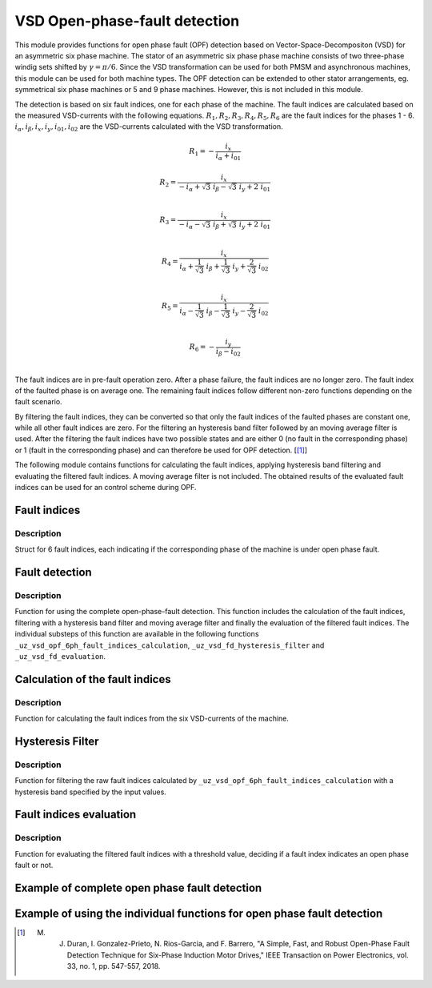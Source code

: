 ==============================
VSD Open-phase-fault detection
==============================

This module provides functions for open phase fault (OPF) detection based on Vector-Space-Decompositon (VSD) for an asymmetric six phase machine.
The stator of an asymmetric six phase phase machine consists of two three-phase windig sets shifted by :math:`\gamma = \pi/6`.
Since the VSD transformation can be used for both PMSM and asynchronous machines, this module can be used for both machine types.
The OPF detection can be extended to other stator arrangements, eg. symmetrical six phase machines or 5 and 9 phase machines. However, this is not included in this module.

The detection is based on six fault indices, one for each phase of the machine.
The fault indices are calculated based on the measured VSD-currents with the following equations.
:math:`{R_{1}}, {R_{2}}, {R_{3}}, {R_{4}}, {R_{5}}, {R_{6}}` are the fault indices for the phases 1 - 6.
:math:`i_\alpha, i_\beta, i_x, i_y, i_{01}, i_{02}` are the VSD-currents calculated with the VSD transformation.

.. math::

	{R_{1}} =-\frac{i_x}{i_\alpha+i_{01}} 

.. math::

	R_{2} =\frac{i_x}{-i_\alpha+\sqrt3\ i_\beta-\sqrt3\ i_y+2\ i_{01}}\\

.. math::

	R_{3} =\frac{i_x}{-i_\alpha-\sqrt3\ i_\beta+\sqrt3\ i_y+2\ i_{01}}\\

.. math::

	R_{4} =\frac{i_x}{i_\alpha+\frac{1}{\sqrt3}\ i_\beta+\frac{1}{\sqrt3}\ i_y+\frac{2}{\sqrt3}\ i_{02}}\\

.. math::

	R_{5} = \frac{i_x}{i_\alpha-\frac{1}{\sqrt3}\ i_\beta-\frac{1}{\sqrt3}\ i_y-\frac{2}{\sqrt3}\ i_{02}}\\

.. math::

	R_{6} =-\frac{i_y}{i_\beta-i_{02}}\\

The fault indices are in pre-fault operation zero. 
After a phase failure, the fault indices are no longer zero.
The fault index of the faulted phase is on average one.
The remaining fault indices follow different non-zero functions depending on the fault scenario.

By filtering the fault indices, they can be converted so that only the fault indices of the faulted phases are constant one, while all other fault indices are zero.
For the filtering an hysteresis band filter followed by an moving average filter is used. 
After the filtering the fault indices have two possible states and are either 0 (no fault in the corresponding phase) or 1 (fault in the corresponding phase) and can therefore be used for OPF detection. [[#DuranGonzalez]_]

The following module contains functions for calculating the fault indices, applying hysteresis band filtering and evaluating the filtered fault indices.
A moving average filter is not included. The obtained results of the evaluated fault indices can be used for an control scheme during OPF.






.. _uz_6phFD_indices:

Fault indices
-------------

.. doxygenstruct:: uz_6phFD_indices
   :members:

Description
^^^^^^^^^^^

Struct for 6 fault indices, each indicating if the corresponding phase of the machine is under open phase fault.


.. _uz_vsd_opf_6ph_faultdetection:


Fault detection
---------------

.. doxygenfunction:: uz_vsd_opf_6ph_faultdetection


Description
^^^^^^^^^^^

Function for using the complete open-phase-fault detection.
This function includes the calculation of the fault indices, filtering with a hysteresis band filter and moving average filter and finally the evaluation of the filtered fault indices.
The individual substeps of this function are available in the following functions ``_uz_vsd_opf_6ph_fault_indices_calculation``, ``_uz_vsd_fd_hysteresis_filter`` and ``_uz_vsd_fd_evaluation``.


.. _uz_vsd_opf_6ph_fault_indices_calculation:


Calculation of the fault indices
--------------------------------

.. doxygenfunction:: uz_vsd_opf_6ph_fault_indices_calculation


Description
^^^^^^^^^^^

Function for calculating the fault indices from the six VSD-currents of the machine. 


.. _uz_vsd_fd_hysteresis_filter:

Hysteresis Filter
-----------------

.. doxygenfunction:: uz_vsd_fd_hysteresis_filter


Description
^^^^^^^^^^^

Function for filtering the raw fault indices calculated by ``_uz_vsd_opf_6ph_fault_indices_calculation`` with a hysteresis band specified by the input values. 


.. _uz_vsd_fd_evaluation:

Fault indices evaluation
------------------------

.. doxygenfunction:: uz_vsd_fd_evaluation



Description
^^^^^^^^^^^

Function for evaluating the filtered fault indices with a threshold value, deciding if a fault index indicates an open phase fault or not. 

Example of complete open phase fault detection
----------------------------------------------

.. code-block:: c
  :linenos:
  :caption: Example for using the functions of the module for the fault detection.

  int main(void) {

    // config for moving average filter
    struct uz_movingAverageFilter_config movAvF_config = {
        .filterLength = 300U
    };

    // moving average filter for 6 phases
    uz_movingAverageFilter_t* movAvFilter_R1;
    uz_movingAverageFilter_t* movAvFilter_R2;
    uz_movingAverageFilter_t* movAvFilter_R3;
    uz_movingAverageFilter_t* movAvFilter_R4;
    uz_movingAverageFilter_t* movAvFilter_R5;
    uz_movingAverageFilter_t* movAvFilter_R6;

    // circular Buffers for 6 moving average filters
    float dataR1 [500] = {0};
    uz_array_float_t circularBuffer_R1 = {
      .length = UZ_ARRAY_SIZE(dataR1),
      .data = &dataR1[0]
    };
    float dataR2 [500] = {0};
    uz_array_float_t circularBuffer_R2 = {
      .length = UZ_ARRAY_SIZE(dataR2),
      .data = &dataR2[0]
    };
    float dataR3 [500] = {0};
    uz_array_float_t circularBuffer_R3 = {
      .length = UZ_ARRAY_SIZE(dataR3),
      .data = &dataR3[0]
    };
    float dataR4 [500] = {0};
    uz_array_float_t circularBuffer_R4 = {
      .length = UZ_ARRAY_SIZE(dataR4),
      .data = &dataR4[0]
    };
    float dataR5 [500] = {0};
    uz_array_float_t circularBuffer_R5 = {
      .length = UZ_ARRAY_SIZE(dataR5),
      .data = &dataR5[0]
    };
    float dataR6 [500] = {0};
    uz_array_float_t circularBuffer_R6 = {
      .length = UZ_ARRAY_SIZE(dataR6),
      .data = &dataR6[0]
    };

    // initialize moving average filter
    movAvFilter_R1 =  uz_movingAverageFilter_init(movAvF_config, circularBuffer_R1);
    movAvFilter_R2 =  uz_movingAverageFilter_init(movAvF_config, circularBuffer_R2);
    movAvFilter_R3 =  uz_movingAverageFilter_init(movAvF_config, circularBuffer_R3);
    movAvFilter_R4 =  uz_movingAverageFilter_init(movAvF_config, circularBuffer_R4);
    movAvFilter_R5 =  uz_movingAverageFilter_init(movAvF_config, circularBuffer_R5);
    movAvFilter_R6 =  uz_movingAverageFilter_init(movAvF_config, circularBuffer_R6);

    // initialize fault detection
    float upperlimit = 1.1f;
    float lowerlimit = 0.9f;
    float threshold = 0.4f;
    uint32_t mov_average_filter_length = 500;
    float sample_frequency_Hz = 1000;
    float percent_of_el_period = 0.4f;

    float omega_el_rad_per_sec = 0.0f;
    uz_6ph_abc_t currents_abc = {0};
    uz_6ph_alphabeta_t vsdcurrents = {0};
    uz_6phFD_indices faultindices = {0};

    // open phase fault detection (in ISR) called with sample_frequency_Hz
    while(1){
      // current omega el
      omega_el_rad_per_sec = 100.0f;
      // current vsd-currents
      vsdcurrents = uz_transformation_asym30deg_6ph_abc_to_alphabeta(currents_abc);
      // calculate fault indices
      faultindices = uz_vsd_opf_6ph_faultdetection(vsdcurrents, upperlimit, lowerlimit, threshold, mov_average_filter_length, sample_frequency_Hz, percent_of_el_period, omega_el_rad_per_sec, movAvFilter_R1, movAvFilter_R2, movAvFilter_R3, movAvFilter_R4, movAvFilter_R5, movAvFilter_R6 );
    }

  }


Example of using the individual functions for open phase fault detection
------------------------------------------------------------------------

.. code-block:: c
  :linenos:
  :caption: Example for using the functions of the module for the fault detection.

  int main(void) {

    uz_6ph_alphabeta_t m_6ph_alphabeta_currents;    // measured vsd-currents

    uz_6phFD_indices R_indices = {0};            // fault indices unfiltered values
    uz_6phFD_indices R_indices_Filt = {0};       // fault indices filtered values
    uz_6phFD_indices R_indices_eval = {0};       // fault indices evaluated values

    float upper_limit = 1.1f;
    float lower_limit = 0.9f;
    float threshold = 0.4f;

    // calculate fault indices
    R_indices = uz_vsd_opf_6ph_faultdetection(m_6ph_alphabeta_currents);

    // use hysteresis filer on faultindices
    R_indices_Filt = uz_vsd_fd_hysteresis_filter(R_indices, lower_limit, upper_limit);

    // use further filters e.g. moving average filter or lowpass filter on fault indices (not included in this module)

    // evaluate fault indices with threshold value
    R_indices_eval = uz_fsd_fd_evaluation(R_indices_Filt, threshold);
    
  }

.. [#DuranGonzalez] M. J. Duran, I. Gonzalez-Prieto, N. Rios-Garcia, and F. Barrero, "A Simple, Fast, and Robust Open-Phase Fault Detection Technique for Six-Phase Induction Motor Drives," IEEE Transaction on Power Electronics, vol. 33, no. 1, pp. 547-557, 2018. 





